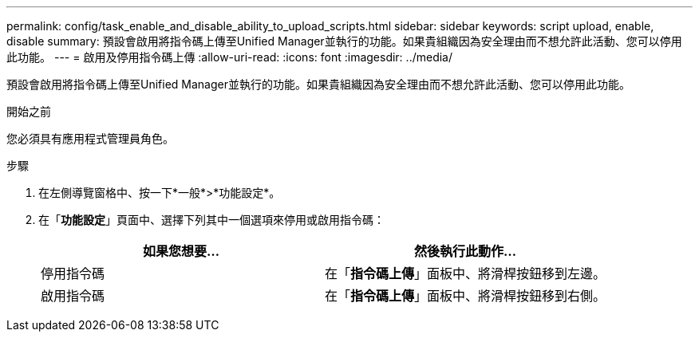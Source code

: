 ---
permalink: config/task_enable_and_disable_ability_to_upload_scripts.html 
sidebar: sidebar 
keywords: script upload, enable, disable 
summary: 預設會啟用將指令碼上傳至Unified Manager並執行的功能。如果貴組織因為安全理由而不想允許此活動、您可以停用此功能。 
---
= 啟用及停用指令碼上傳
:allow-uri-read: 
:icons: font
:imagesdir: ../media/


[role="lead"]
預設會啟用將指令碼上傳至Unified Manager並執行的功能。如果貴組織因為安全理由而不想允許此活動、您可以停用此功能。

.開始之前
您必須具有應用程式管理員角色。

.步驟
. 在左側導覽窗格中、按一下*一般*>*功能設定*。
. 在「*功能設定*」頁面中、選擇下列其中一個選項來停用或啟用指令碼：
+
[cols="2*"]
|===
| 如果您想要... | 然後執行此動作... 


 a| 
停用指令碼
 a| 
在「*指令碼上傳*」面板中、將滑桿按鈕移到左邊。



 a| 
啟用指令碼
 a| 
在「*指令碼上傳*」面板中、將滑桿按鈕移到右側。

|===

